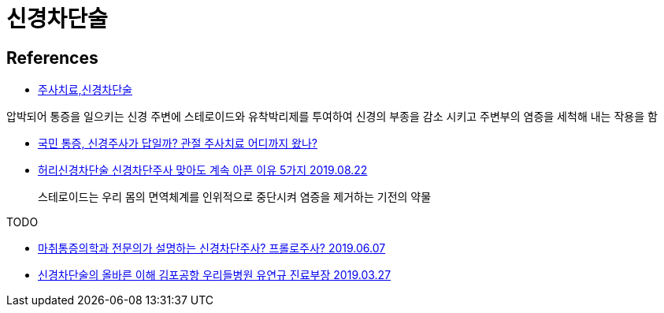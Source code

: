 :hardbreaks:
= 신경차단술

== References
* https://barun-medi.com/?p=15962[주사치료,신경차단술]

압박되어 통증을 일으키는 신경 주변에 스테로이드와 유착박리제를 투여하여 신경의 부종을 감소 시키고 주변부의 염증을 세척해 내는 작용을 함

* https://health.chosun.com/healthyLife/column_view.jsp?idx=9414[국민 통증, 신경주사가 답일까? 관절 주사치료 어디까지 왔나?]

* https://blog.naver.com/mokhuri0542/221624806560[허리신경차단술 신경차단주사 맞아도 계속 아픈 이유 5가지 2019.08.22]

> 스테로이드는 우리 몸의 면역체계를 인위적으로 중단시켜 염증을 제거하는 기전의 약물

TODO

* https://www.youtube.com/watch?v=2hRnmHDd1Us[마취통증의학과 전문의가 설명하는 신경차단주사? 프롤로주사? 2019.06.07]

* http://www.healthdaynews.co.kr/news/articleView.html?idxno=9882[신경차단술의 올바른 이해 김포공항 우리들병원 유연규 진료부장 2019.03.27]
